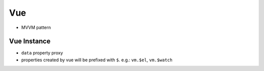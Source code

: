 Vue
===============================================================================

- MVVM pattern


Vue Instance
----------------------------------------------------------------------

- ``data`` property proxy

- properties created by vue will be prefixed with ``$``.
  e.g.: ``vm.$el``, ``vm.$watch``
